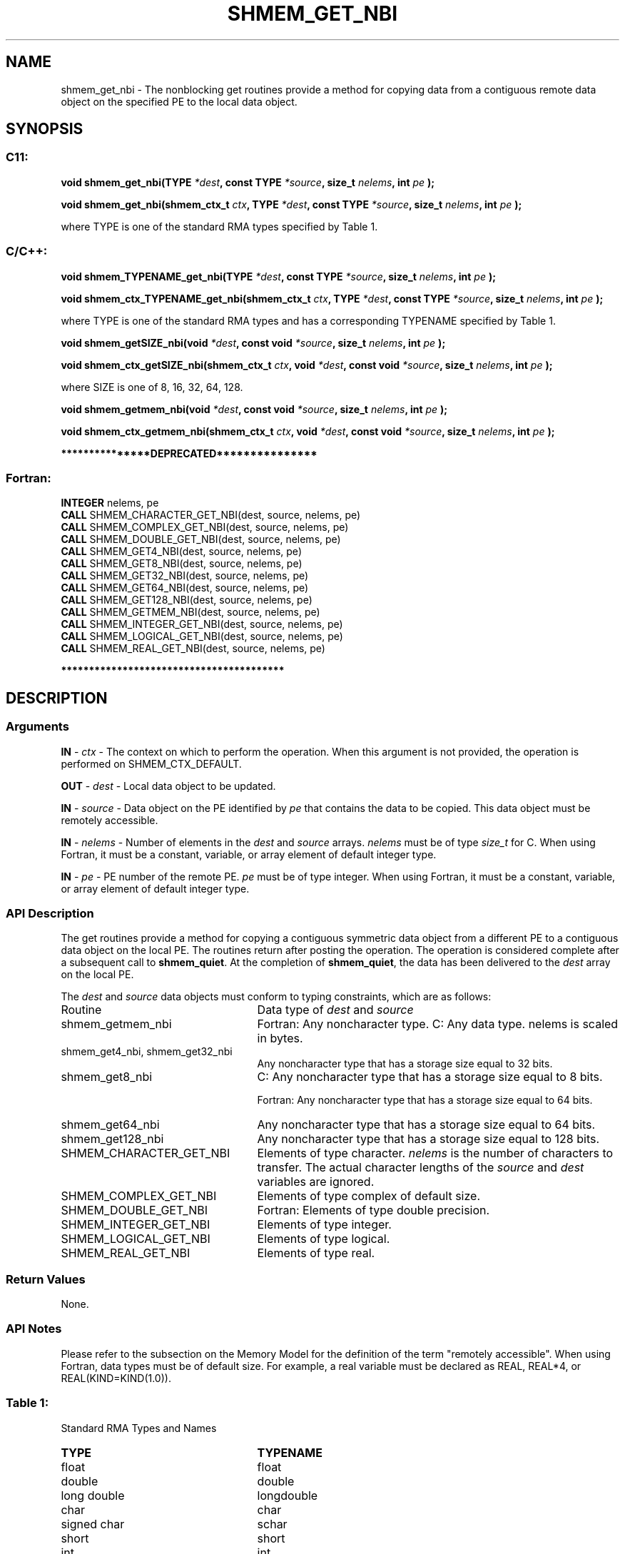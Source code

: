 .TH SHMEM_GET_NBI 3 "Open Source Software Solutions, Inc." "OpenSHMEM Library Documentation"
./ sectionStart
.SH NAME
shmem_get_nbi \- 
The nonblocking get routines provide a method for copying data from a
contiguous remote data object on the specified PE to the local data object. 

./ sectionEnd


./ sectionStart
.SH   SYNOPSIS
./ sectionEnd

./ sectionStart
.SS C11:

.B void
.B shmem\_get\_nbi(TYPE
.IB "*dest" ,
.B const
.B TYPE
.IB "*source" ,
.B size_t
.IB "nelems" ,
.B int
.I pe
.B );



.B void
.B shmem\_get\_nbi(shmem_ctx_t
.IB "ctx" ,
.B TYPE
.IB "*dest" ,
.B const
.B TYPE
.IB "*source" ,
.B size_t
.IB "nelems" ,
.B int
.I pe
.B );



./ sectionEnd


where TYPE is one of the standard RMA types specified by Table 1.
./ sectionStart
.SS C/C++:

.B void
.B shmem\_TYPENAME\_get\_nbi(TYPE
.IB "*dest" ,
.B const
.B TYPE
.IB "*source" ,
.B size_t
.IB "nelems" ,
.B int
.I pe
.B );



.B void
.B shmem\_ctx\_TYPENAME\_get\_nbi(shmem_ctx_t
.IB "ctx" ,
.B TYPE
.IB "*dest" ,
.B const
.B TYPE
.IB "*source" ,
.B size_t
.IB "nelems" ,
.B int
.I pe
.B );



./ sectionEnd


where TYPE is one of the standard RMA types and has a corresponding TYPENAME specified by Table 1.
./ sectionStart

.B void
.B shmem\_getSIZE\_nbi(void
.IB "*dest" ,
.B const
.B void
.IB "*source" ,
.B size_t
.IB "nelems" ,
.B int
.I pe
.B );



.B void
.B shmem\_ctx\_getSIZE\_nbi(shmem_ctx_t
.IB "ctx" ,
.B void
.IB "*dest" ,
.B const
.B void
.IB "*source" ,
.B size_t
.IB "nelems" ,
.B int
.I pe
.B );



./ sectionEnd


where SIZE is one of 8, 16, 32, 64, 128.
./ sectionStart

.B void
.B shmem\_getmem\_nbi(void
.IB "*dest" ,
.B const
.B void
.IB "*source" ,
.B size_t
.IB "nelems" ,
.B int
.I pe
.B );



.B void
.B shmem\_ctx\_getmem\_nbi(shmem_ctx_t
.IB "ctx" ,
.B void
.IB "*dest" ,
.B const
.B void
.IB "*source" ,
.B size_t
.IB "nelems" ,
.B int
.I pe
.B );



./ sectionEnd



./ sectionStart

.B ***************DEPRECATED***************
.SS Fortran:

.nf

.BR "INTEGER " "nelems, pe"
.BR "CALL " "SHMEM\_CHARACTER\_GET\_NBI(dest, source, nelems, pe)"
.BR "CALL " "SHMEM\_COMPLEX\_GET\_NBI(dest, source, nelems, pe)"
.BR "CALL " "SHMEM\_DOUBLE\_GET\_NBI(dest, source, nelems, pe)"
.BR "CALL " "SHMEM\_GET4\_NBI(dest, source, nelems, pe)"
.BR "CALL " "SHMEM\_GET8\_NBI(dest, source, nelems, pe)"
.BR "CALL " "SHMEM\_GET32\_NBI(dest, source, nelems, pe)"
.BR "CALL " "SHMEM\_GET64\_NBI(dest, source, nelems, pe)"
.BR "CALL " "SHMEM\_GET128\_NBI(dest, source, nelems, pe)"
.BR "CALL " "SHMEM\_GETMEM\_NBI(dest, source, nelems, pe)"
.BR "CALL " "SHMEM\_INTEGER\_GET\_NBI(dest, source, nelems, pe)"
.BR "CALL " "SHMEM\_LOGICAL\_GET\_NBI(dest, source, nelems, pe)"
.BR "CALL " "SHMEM\_REAL\_GET\_NBI(dest, source, nelems, pe)"

.fi
.B ****************************************

./ sectionEnd




./ sectionStart

.SH DESCRIPTION
.SS Arguments
.BR "IN " -
.I ctx
- The context on which to perform the operation.
When this argument is not provided, the operation is performed on
SHMEM\_CTX\_DEFAULT.


.BR "OUT " -
.I dest
- Local data object to be updated.


.BR "IN " -
.I source
- Data object on the PE identified by 
.I pe
that contains the data to be copied. This data object must be remotely
accessible.


.BR "IN " -
.I nelems
- Number of elements in the 
.I "dest"
and 
.I "source"
arrays. 
.I nelems
must be of type 
.I size\_t
for C. When
using Fortran, it must be a constant, variable, or array element of default
integer type.


.BR "IN " -
.I pe
- PE number of the remote PE. 
.I pe
must
be of type integer. When using Fortran, it must be a constant,
variable, or array element of default integer type.
./ sectionEnd


./ sectionStart

.SS API Description

The get routines provide a method for copying a contiguous symmetric data
object from a different PE to a contiguous data object on the local
PE. The routines return after posting the operation. The operation is considered 
complete after a subsequent call to 
.BR "shmem\_quiet" .
At the completion of 
.BR "shmem\_quiet" ,
the 
data has been delivered to the 
.I "dest"
array on the local PE. 

./ sectionEnd



./ sectionStart

The 
.I "dest"
and 
.I "source"
data objects must conform to typing constraints,
which are as follows:

.TP 25
Routine
Data type of 
.I dest
and 
.I source

./ sectionEnd



./ sectionStart
.TP 25
shmem\_getmem\_nbi
Fortran: Any noncharacter type. C: Any data type. nelems is scaled in bytes.
./ sectionEnd


./ sectionStart
.TP 25
shmem\_get4\_nbi, shmem\_get32\_nbi
Any noncharacter type that has a storage size equal to 32 bits.
./ sectionEnd


./ sectionStart
.TP 25
shmem\_get8\_nbi
C: Any noncharacter type that has a storage size equal to 8 bits.
./ sectionEnd



./ sectionStart
Fortran: Any noncharacter type that has a storage size equal to 64 bits.
./ sectionEnd


./ sectionStart
.TP 25
shmem\_get64\_nbi
Any noncharacter type that has a storage size equal to 64 bits.
./ sectionEnd


./ sectionStart
.TP 25
shmem\_get128\_nbi
Any noncharacter type that has a storage size equal to 128 bits.
./ sectionEnd


./ sectionStart
.TP 25
SHMEM\_CHARACTER\_GET\_NBI
Elements of type character. 
.I nelems
is the number of characters to transfer. The actual character lengths of the 
.I "source"
and 
.I "dest"
variables are ignored.
./ sectionEnd


./ sectionStart
.TP 25
SHMEM\_COMPLEX\_GET\_NBI
Elements of type complex of default size.
./ sectionEnd


./ sectionStart
.TP 25
SHMEM\_DOUBLE\_GET\_NBI
Fortran: Elements of type double precision.
./ sectionEnd


./ sectionStart
.TP 25
SHMEM\_INTEGER\_GET\_NBI
Elements of type integer.
./ sectionEnd


./ sectionStart
.TP 25
SHMEM\_LOGICAL\_GET\_NBI
Elements of type logical.
./ sectionEnd


./ sectionStart
.TP 25
SHMEM\_REAL\_GET\_NBI
Elements of type real.
./ sectionEnd


./ sectionStart

.SS Return Values

None.

./ sectionEnd


./ sectionStart

.SS API Notes

Please refer to the subsection on the Memory Model for the definition of the term "remotely accessible".
When using Fortran, data types must be of default size. For example, a real
variable must be declared as REAL, REAL*4, or
REAL(KIND=KIND(1.0)).

./ sectionEnd




.SS Table 1:
Standard RMA Types and Names
.TP 25
.B \TYPE
.B \TYPENAME
.TP
float
float
.TP
double
double
.TP
long double
longdouble
.TP
char
char
.TP
signed char
schar
.TP
short
short
.TP
int
int
.TP
long
long
.TP
long long
longlong
.TP
unsigned char
uchar
.TP
unsigned short
ushort
.TP
unsigned int
uint
.TP
unsigned long
ulong
.TP
unsigned long long
ulonglong
.TP
int8\_t
int8
.TP
int16\_t
int16
.TP
int32\_t
int32
.TP
int64\_t
int64
.TP
uint8\_t
uint8
.TP
uint16\_t
uint16
.TP
uint32\_t
uint32
.TP
uint64\_t
uint64
.TP
size\_t
size
.TP
ptrdiff\_t
ptrdiff
